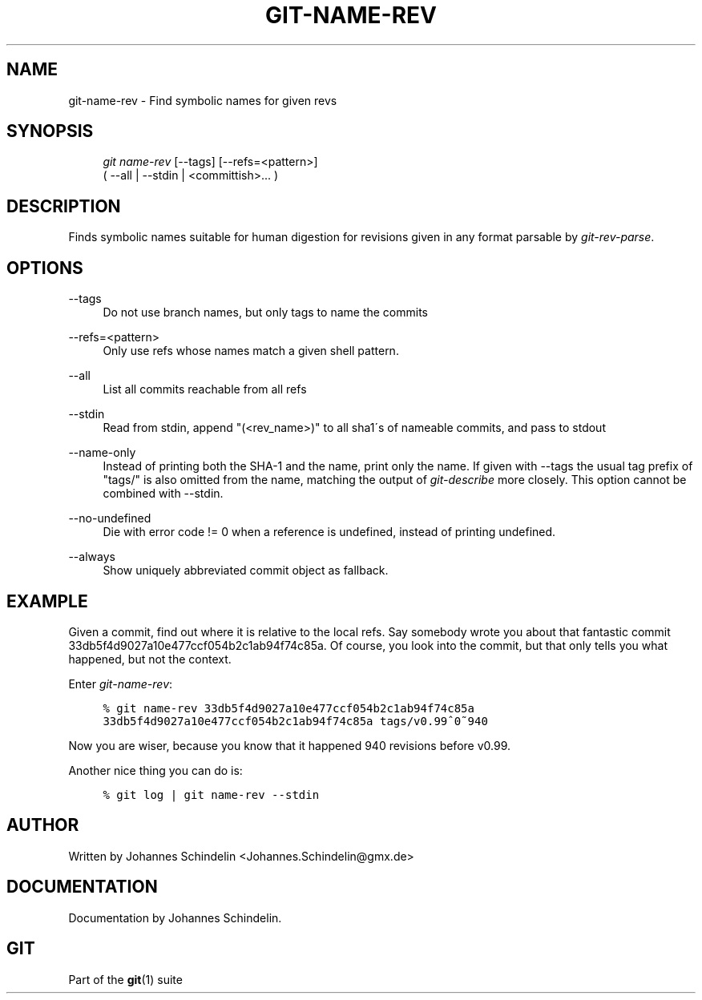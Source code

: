 .\"     Title: git-name-rev
.\"    Author: 
.\" Generator: DocBook XSL Stylesheets v1.73.2 <http://docbook.sf.net/>
.\"      Date: 07/06/2008
.\"    Manual: Git Manual
.\"    Source: Git 1.5.6.2.212.g08b5
.\"
.TH "GIT\-NAME\-REV" "1" "07/06/2008" "Git 1\.5\.6\.2\.212\.g08b5" "Git Manual"
.\" disable hyphenation
.nh
.\" disable justification (adjust text to left margin only)
.ad l
.SH "NAME"
git-name-rev - Find symbolic names for given revs
.SH "SYNOPSIS"
.sp
.RS 4
.nf
\fIgit name\-rev\fR [\-\-tags] [\-\-refs=<pattern>]
               ( \-\-all | \-\-stdin | <committish>\&... )
.fi
.RE
.SH "DESCRIPTION"
Finds symbolic names suitable for human digestion for revisions given in any format parsable by \fIgit\-rev\-parse\fR\.
.SH "OPTIONS"
.PP
\-\-tags
.RS 4
Do not use branch names, but only tags to name the commits
.RE
.PP
\-\-refs=<pattern>
.RS 4
Only use refs whose names match a given shell pattern\.
.RE
.PP
\-\-all
.RS 4
List all commits reachable from all refs
.RE
.PP
\-\-stdin
.RS 4
Read from stdin, append "(<rev_name>)" to all sha1\'s of nameable commits, and pass to stdout
.RE
.PP
\-\-name\-only
.RS 4
Instead of printing both the SHA\-1 and the name, print only the name\. If given with \-\-tags the usual tag prefix of "tags/" is also omitted from the name, matching the output of \fIgit\-describe\fR more closely\. This option cannot be combined with \-\-stdin\.
.RE
.PP
\-\-no\-undefined
.RS 4
Die with error code != 0 when a reference is undefined, instead of printing undefined\.
.RE
.PP
\-\-always
.RS 4
Show uniquely abbreviated commit object as fallback\.
.RE
.SH "EXAMPLE"
Given a commit, find out where it is relative to the local refs\. Say somebody wrote you about that fantastic commit 33db5f4d9027a10e477ccf054b2c1ab94f74c85a\. Of course, you look into the commit, but that only tells you what happened, but not the context\.

Enter \fIgit\-name\-rev\fR:

.sp
.RS 4
.nf

\.ft C
% git name\-rev 33db5f4d9027a10e477ccf054b2c1ab94f74c85a
33db5f4d9027a10e477ccf054b2c1ab94f74c85a tags/v0\.99^0~940
\.ft

.fi
.RE
Now you are wiser, because you know that it happened 940 revisions before v0\.99\.

Another nice thing you can do is:

.sp
.RS 4
.nf

\.ft C
% git log | git name\-rev \-\-stdin
\.ft

.fi
.RE
.SH "AUTHOR"
Written by Johannes Schindelin <Johannes\.Schindelin@gmx\.de>
.SH "DOCUMENTATION"
Documentation by Johannes Schindelin\.
.SH "GIT"
Part of the \fBgit\fR(1) suite

